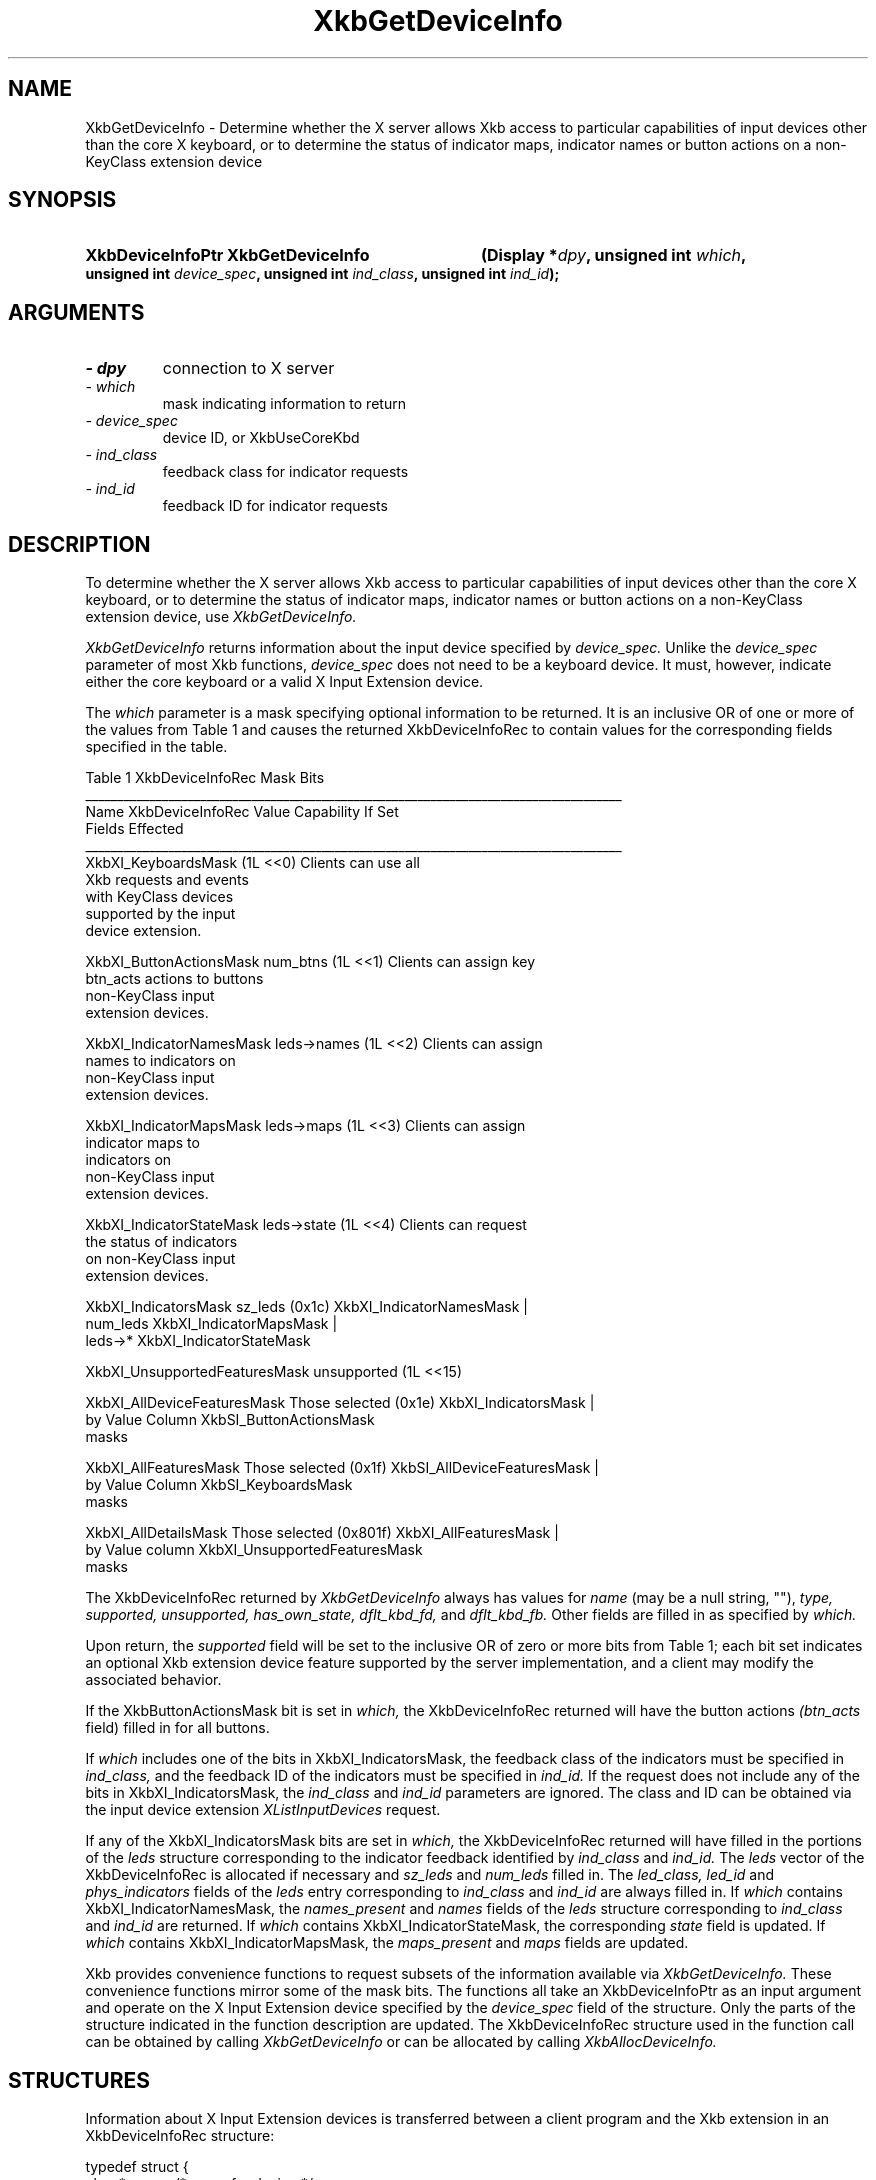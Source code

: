 '\" t
.\" Copyright 1999 Oracle and/or its affiliates. All rights reserved.
.\"
.\" Permission is hereby granted, free of charge, to any person obtaining a
.\" copy of this software and associated documentation files (the "Software"),
.\" to deal in the Software without restriction, including without limitation
.\" the rights to use, copy, modify, merge, publish, distribute, sublicense,
.\" and/or sell copies of the Software, and to permit persons to whom the
.\" Software is furnished to do so, subject to the following conditions:
.\"
.\" The above copyright notice and this permission notice (including the next
.\" paragraph) shall be included in all copies or substantial portions of the
.\" Software.
.\"
.\" THE SOFTWARE IS PROVIDED "AS IS", WITHOUT WARRANTY OF ANY KIND, EXPRESS OR
.\" IMPLIED, INCLUDING BUT NOT LIMITED TO THE WARRANTIES OF MERCHANTABILITY,
.\" FITNESS FOR A PARTICULAR PURPOSE AND NONINFRINGEMENT.  IN NO EVENT SHALL
.\" THE AUTHORS OR COPYRIGHT HOLDERS BE LIABLE FOR ANY CLAIM, DAMAGES OR OTHER
.\" LIABILITY, WHETHER IN AN ACTION OF CONTRACT, TORT OR OTHERWISE, ARISING
.\" FROM, OUT OF OR IN CONNECTION WITH THE SOFTWARE OR THE USE OR OTHER
.\" DEALINGS IN THE SOFTWARE.
.\"
.TH XkbGetDeviceInfo 3 "libX11 1.8" "X Version 11" "XKB FUNCTIONS"
.SH NAME
XkbGetDeviceInfo \- Determine whether the X server allows Xkb access to particular capabilities of input devices other than 
the core X keyboard, or to determine the status of indicator maps, indicator names or button actions on a non-KeyClass 
extension device
.SH SYNOPSIS
.HP
.B XkbDeviceInfoPtr XkbGetDeviceInfo
.BI "(\^Display *" "dpy" "\^,"
.BI "unsigned int " "which" "\^,"
.BI "unsigned int " "device_spec" "\^,"
.BI "unsigned int " "ind_class" "\^,"
.BI "unsigned int " "ind_id" "\^);"
.if n .ti +5n
.if t .ti +.5i
.SH ARGUMENTS
.TP
.I \- dpy
connection to X server
.TP
.I \- which
mask indicating information to return
.TP
.I \- device_spec
device ID, or XkbUseCoreKbd
.TP
.I \- ind_class
feedback class for indicator requests
.TP
.I \- ind_id
feedback ID for indicator requests
.SH DESCRIPTION
.LP
To determine whether the X server allows Xkb access to particular capabilities of input devices other than the core X 
keyboard, or to determine the status of indicator maps, indicator names or button actions on a non-KeyClass extension 
device, use 
.I XkbGetDeviceInfo. 

.I XkbGetDeviceInfo 
returns information about the input device specified by 
.I device_spec. 
Unlike the 
.I device_spec 
parameter of most Xkb functions, 
.I device_spec 
does not need to be a keyboard device. It must, however, indicate either the core keyboard or a valid X Input Extension 
device. 

The 
.I which 
parameter is a mask specifying optional information to be returned. It is an inclusive OR of one or more of the values from 
Table 1 and causes the returned XkbDeviceInfoRec to contain values for the corresponding fields specified in the table.

.nf
                         Table 1 XkbDeviceInfoRec Mask Bits                        
____________________________________________________________________________________
Name                         XkbDeviceInfoRec Value     Capability If Set
                             Fields Effected            
____________________________________________________________________________________
XkbXI_KeyboardsMask                           (1L <<0) Clients can use all
                                                       Xkb requests and events
                                                       with KeyClass devices 
                                                       supported by the input
                                                       device extension.

XkbXI_ButtonActionsMask       num_btns        (1L <<1) Clients can assign key 
                              btn_acts                 actions to buttons 
                                                       non-KeyClass input
                                                       extension devices.
                           
XkbXI_IndicatorNamesMask      leds->names     (1L <<2) Clients can assign
                                                       names to indicators on
                                                       non-KeyClass input
                                                       extension devices.
                                                             
XkbXI_IndicatorMapsMask       leds->maps      (1L <<3) Clients can assign
                                                       indicator maps to
                                                       indicators on 
                                                       non-KeyClass input
                                                       extension devices.

XkbXI_IndicatorStateMask      leds->state     (1L <<4) Clients can request 
                                                       the status of indicators
                                                       on non-KeyClass input
                                                       extension devices.

XkbXI_IndicatorsMask          sz_leds         (0x1c)   XkbXI_IndicatorNamesMask |
                              num_leds                 XkbXI_IndicatorMapsMask |
                              leds->*                  XkbXI_IndicatorStateMask

XkbXI_UnsupportedFeaturesMask unsupported     (1L <<15)

XkbXI_AllDeviceFeaturesMask   Those selected  (0x1e)   XkbXI_IndicatorsMask |
                              by Value Column          XkbSI_ButtonActionsMask
                              masks 

XkbXI_AllFeaturesMask         Those selected  (0x1f)   XkbSI_AllDeviceFeaturesMask |
                              by Value Column          XkbSI_KeyboardsMask
                              masks

XkbXI_AllDetailsMask          Those selected  (0x801f) XkbXI_AllFeaturesMask |
                              by Value column          XkbXI_UnsupportedFeaturesMask
                              masks
.fi

The XkbDeviceInfoRec returned by 
.I XkbGetDeviceInfo 
always has values for 
.I name 
(may be a null string, ""), 
.I type, supported, unsupported, has_own_state, dflt_kbd_fd, 
and 
.I dflt_kbd_fb. 
Other fields are filled in as specified by 
.I which.

Upon return, the 
.I supported 
field will be set to the inclusive OR of zero or more bits from Table 1; each bit set indicates an optional Xkb extension 
device feature supported by the server implementation, and a client may modify the associated behavior.

If the XkbButtonActionsMask bit is set in 
.I which, 
the XkbDeviceInfoRec returned will have the button actions 
.I (btn_acts 
field) filled in for all buttons.

If 
.I which 
includes one of the bits in XkbXI_IndicatorsMask, the feedback class of the indicators must be specified in
.I ind_class, 
and the feedback ID of the indicators must be specified in 
.I ind_id. 
If the request does not include any of the bits in XkbXI_IndicatorsMask, the 
.I ind_class 
and 
.I ind_id 
parameters are ignored. The class and ID can be obtained via the input device extension 
.I XListInputDevices 
request. 

If any of the XkbXI_IndicatorsMask bits are set in 
.I which, 
the XkbDeviceInfoRec returned will have filled in the portions of the 
.I leds 
structure corresponding to the indicator feedback identified by 
.I ind_class 
and 
.I ind_id. 
The 
.I leds 
vector of the XkbDeviceInfoRec is allocated if necessary and 
.I sz_leds 
and 
.I num_leds 
filled in. The 
.I led_class, led_id 
and 
.I phys_indicators 
fields of the 
.I leds 
entry corresponding to 
.I ind_class 
and 
.I ind_id 
are always filled in. If 
.I which 
contains XkbXI_IndicatorNamesMask, the 
.I names_present 
and 
.I names 
fields of the 
.I leds 
structure corresponding to 
.I ind_class 
and 
.I ind_id 
are returned. If 
.I which 
contains XkbXI_IndicatorStateMask, the corresponding 
.I state 
field is updated. If 
.I which 
contains XkbXI_IndicatorMapsMask, the 
.I maps_present 
and 
.I maps 
fields are updated.

Xkb provides convenience functions to request subsets of the information available via 
.I XkbGetDeviceInfo. 
These convenience functions mirror some of the mask bits. The functions all take an XkbDeviceInfoPtr as an input argument 
and operate on the X Input Extension device specified by the 
.I device_spec 
field of the structure. Only the parts of the structure indicated in the function description are updated. The 
XkbDeviceInfoRec structure used in the function call can be obtained by calling 
.I XkbGetDeviceInfo 
or can be allocated by calling 
.I XkbAllocDeviceInfo.
.SH STRUCTURES
.LP
Information about X Input Extension devices is transferred between a client program and the Xkb extension in an 
XkbDeviceInfoRec structure:
.nf

typedef struct {
    char *               name;          /\&* name for device */
    Atom                 type;          /\&* name for class of devices */
    unsigned short       device_spec;   /\&* device of interest */
    Bool                 has_own_state; /\&* True=>this device has its own state */
    unsigned short       supported;     /\&* bits indicating supported capabilities */
    unsigned short       unsupported;   /\&* bits indicating unsupported capabilities */
    unsigned short       num_btns;      /\&* number of entries in btn_acts */
    XkbAction *          btn_acts;      /\&* button actions */
    unsigned short       sz_leds;       /\&* total number of entries in LEDs vector */
    unsigned short       num_leds;      /\&* number of valid entries in LEDs vector */
    unsigned short       dflt_kbd_fb;   /\&* input extension ID of default (core kbd) indicator */
    unsigned short       dflt_led_fb;   /\&* input extension ID of default indicator feedback */
    XkbDeviceLedInfoPtr  leds;          /\&* LED descriptions */
} XkbDeviceInfoRec, *XkbDeviceInfoPtr;
    
.fi
.SH "SEE ALSO"
.BR XkbAllocDeviceInfo (3),
.BR XListInputDevices (3)
